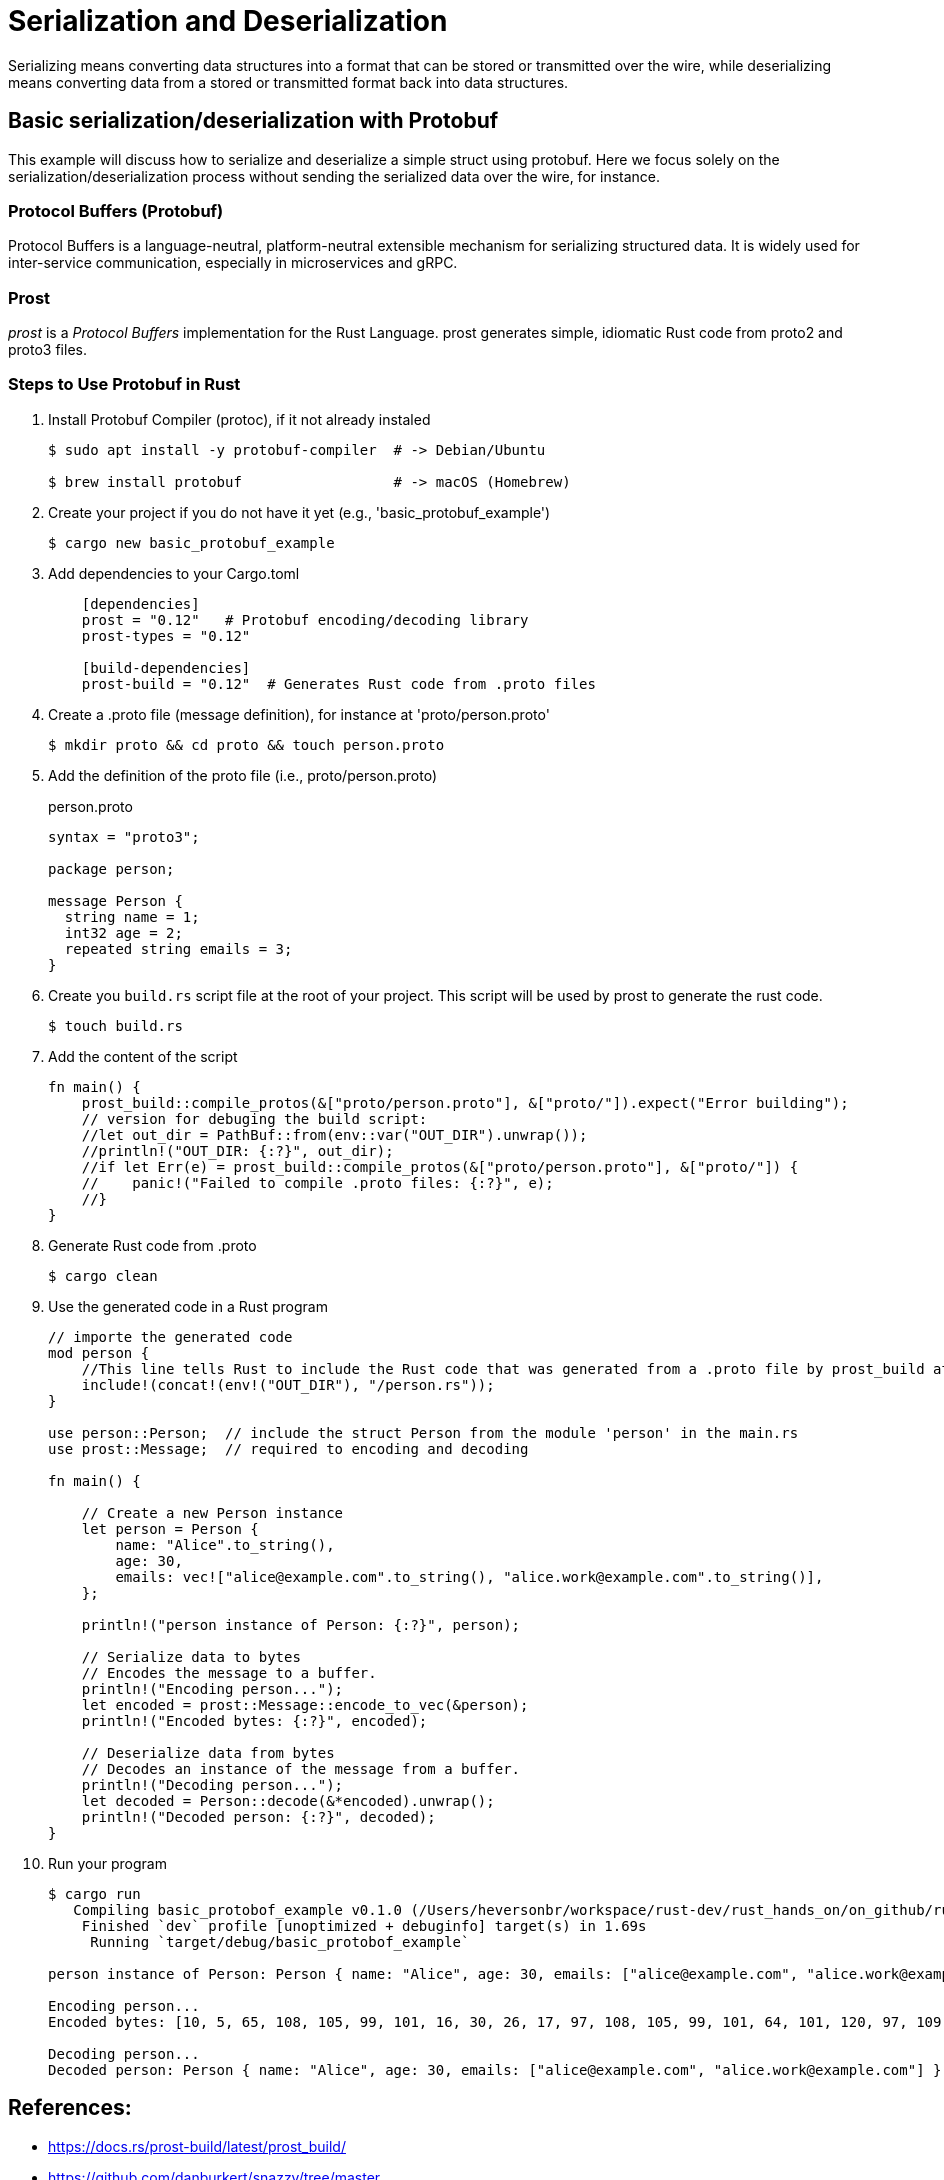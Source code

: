= Serialization and Deserialization

Serializing means converting data structures into a format that can be stored or transmitted over the wire, while deserializing means converting data from a stored or transmitted format back into data structures. 



== Basic serialization/deserialization with Protobuf 

This example will discuss how to serialize and deserialize a simple struct using protobuf. 
Here we focus solely on the serialization/deserialization process without sending the serialized data over the wire, for instance. 

===  Protocol Buffers (Protobuf)

Protocol Buffers is a language-neutral, platform-neutral extensible mechanism for serializing structured data. 
It is widely used for inter-service communication, especially in microservices and gRPC.

=== Prost 

_prost_ is a _Protocol Buffers_ implementation for the Rust Language. 
prost generates simple, idiomatic Rust code from proto2 and proto3 files.

=== Steps to Use Protobuf in Rust 

. Install Protobuf Compiler (protoc), if it not already instaled
+
[source, bash]
----
$ sudo apt install -y protobuf-compiler  # -> Debian/Ubuntu

$ brew install protobuf                  # -> macOS (Homebrew)
----
+
. Create your project if you do not have it yet (e.g., 'basic_protobuf_example')
+
[source, bash]
----
$ cargo new basic_protobuf_example
----
+
. Add dependencies to your Cargo.toml
+
[source, toml]
----
    [dependencies]
    prost = "0.12"   # Protobuf encoding/decoding library
    prost-types = "0.12"

    [build-dependencies]
    prost-build = "0.12"  # Generates Rust code from .proto files
----
+
. Create a .proto file (message definition), for instance at 'proto/person.proto'
+
[source, bash]
----
$ mkdir proto && cd proto && touch person.proto
----
+
. Add the definition of the proto file (i.e., proto/person.proto)
+
.person.proto
[source, proto]
----
syntax = "proto3";

package person;

message Person {
  string name = 1;
  int32 age = 2;
  repeated string emails = 3;
}
----
+
. Create you `build.rs` script file at the root of your project. This script will be used by prost to generate the rust code.
+
[source, bash]
----
$ touch build.rs
----
+
. Add the content of the script
+
[source, rust]
----
fn main() {
    prost_build::compile_protos(&["proto/person.proto"], &["proto/"]).expect("Error building");
    // version for debuging the build script: 
    //let out_dir = PathBuf::from(env::var("OUT_DIR").unwrap());
    //println!("OUT_DIR: {:?}", out_dir);
    //if let Err(e) = prost_build::compile_protos(&["proto/person.proto"], &["proto/"]) {
    //    panic!("Failed to compile .proto files: {:?}", e);
    //}
}
----
+
. Generate Rust code from .proto
[source, bash]
+
----
$ cargo clean
----
+
. Use the generated code in a Rust program
+
[source, rust]
----
// importe the generated code
mod person {
    //This line tells Rust to include the Rust code that was generated from a .proto file by prost_build at compile time.
    include!(concat!(env!("OUT_DIR"), "/person.rs"));
}

use person::Person;  // include the struct Person from the module 'person' in the main.rs 
use prost::Message;  // required to encoding and decoding

fn main() {

    // Create a new Person instance
    let person = Person {
        name: "Alice".to_string(),
        age: 30,
        emails: vec!["alice@example.com".to_string(), "alice.work@example.com".to_string()],
    };

    println!("person instance of Person: {:?}", person);

    // Serialize data to bytes
    // Encodes the message to a buffer.
    println!("Encoding person...");
    let encoded = prost::Message::encode_to_vec(&person);
    println!("Encoded bytes: {:?}", encoded);

    // Deserialize data from bytes
    // Decodes an instance of the message from a buffer.
    println!("Decoding person...");
    let decoded = Person::decode(&*encoded).unwrap();
    println!("Decoded person: {:?}", decoded);
}
----
+
. Run your program
+
[source, bash]
----
$ cargo run 
   Compiling basic_protobof_example v0.1.0 (/Users/heversonbr/workspace/rust-dev/rust_hands_on/on_github/rust_hands_on/serialization_deserialization/basic_protobof_example)
    Finished `dev` profile [unoptimized + debuginfo] target(s) in 1.69s
     Running `target/debug/basic_protobof_example`

person instance of Person: Person { name: "Alice", age: 30, emails: ["alice@example.com", "alice.work@example.com"] }

Encoding person...
Encoded bytes: [10, 5, 65, 108, 105, 99, 101, 16, 30, 26, 17, 97, 108, 105, 99, 101, 64, 101, 120, 97, 109, 112, 108, 101, 46, 99, 111, 109, 26, 22, 97, 108, 105, 99, 101, 46, 119, 111, 114, 107, 64, 101, 120, 97, 109, 112, 108, 101, 46, 99, 111, 109]

Decoding person...
Decoded person: Person { name: "Alice", age: 30, emails: ["alice@example.com", "alice.work@example.com"] }
----


== References: 
- https://docs.rs/prost-build/latest/prost_build/
- https://github.com/danburkert/snazzy/tree/master
- https://github.com/tokio-rs/prost